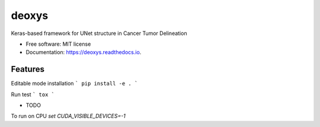======
deoxys
======


.. image:: https://img.shields.io/travis/huynhngoc/deoxys.svg
        :target: https://travis-ci.org/huynhngoc/deoxys

.. image:: https://readthedocs.org/projects/deoxys/badge/?version=latest
        :target: https://deoxys.readthedocs.io/en/latest/?badge=latest
        :alt: Documentation Status

.. image:: https://travis-ci.org/huynhngoc/deoxys.svg
   :target: https://travis-ci.org/huynhngoc/deoxys

.. image:: https://coveralls.io/repos/github/huynhngoc/deoxys/badge.svg
   :target: https://coveralls.io/github/huynhngoc/deoxys

.. image:: https://img.shields.io/badge/code%20style-black-000000.svg
    :target: https://github.com/psf/black


Keras-based framework for UNet structure in Cancer Tumor Delineation


* Free software: MIT license
* Documentation: https://deoxys.readthedocs.io.


Features
--------

Editable mode installation
```
pip install -e .
```

Run test
```
tox
```

* TODO

To run on CPU
`set CUDA_VISIBLE_DEVICES=-1`
